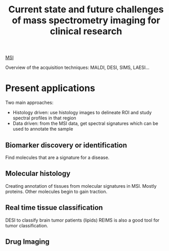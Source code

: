 :PROPERTIES:
:ID:       f8690c81-6155-4800-9af5-a17ecee9fda5
:ROAM_REFS: cite:Addie2015-curren
:END:
#+title: Current state and future challenges of mass spectrometry imaging for clinical research
#+filetags: :review:literature:★★☆☆☆:

[[id:fc865bc6-4c84-4d9f-8d67-21980ff47424][MSI]] 

Overview of the acquisition techniques: MALDI, DESI, SIMS, LAESI...

* Present applications
#+ATTR_ORG: :width 500
[[file:/home/fgrelard/org/fig/captures/yanked_2021-11-26T11_55_35.png]]

Two main approaches:
- Histology driven: use histology images to delineate ROI and study spectral profiles in that region
- Data driven: from the MSI data, get spectral signatures which can be used to annotate the sample
** Biomarker discovery or identification
Find molecules that are a signature for a disease.
** Molecular histology
Creating annotation of tissues from molecular signatures in MSI.
Mostly proteins. Other molecules begin to gain traction.
** Real time tissue classification
DESI to classify brain tumor patients (lipids)
REIMS is also a good tool for tumor classification.
** Drug Imaging

